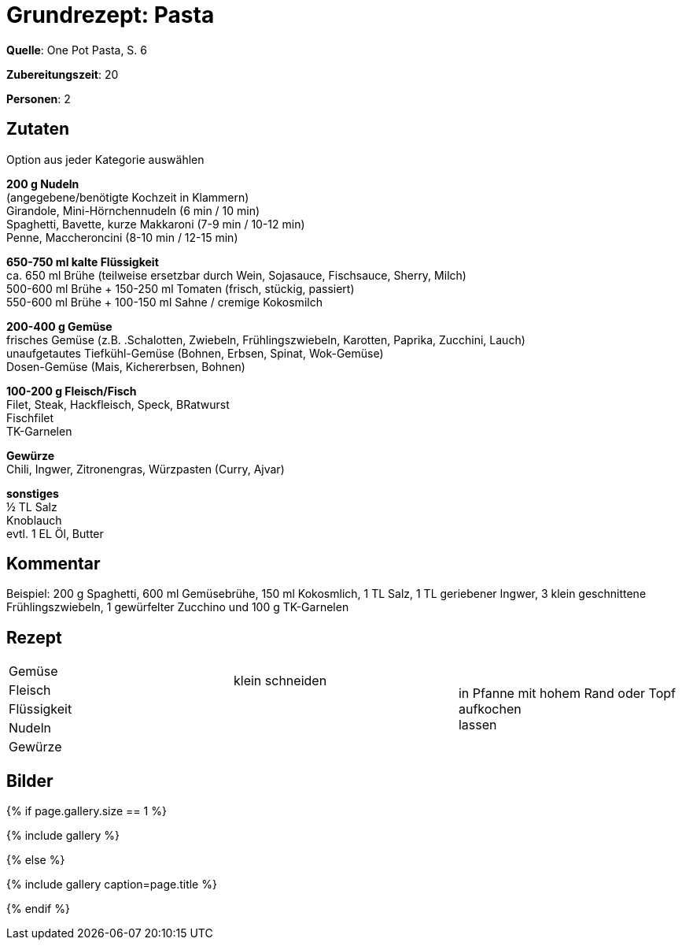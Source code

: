 = Grundrezept: Pasta
:page-layout: single
:page-categories: ["one-pot-pasta"]
:page-tags: ["pasta", hauptgericht"]
:page-gallery: grundrezept-pasta.jpg
:epub-picture: grundrezept-pasta.jpg
:page-liquid:


**Quelle**: One Pot Pasta, S. 6

**Zubereitungszeit**: 20

**Personen**: 2


== Zutaten
:hardbreaks:

Option aus jeder Kategorie auswählen

**200 g Nudeln**
(angegebene/benötigte Kochzeit in Klammern)
Girandole, Mini-Hörnchennudeln (6 min / 10 min)
Spaghetti, Bavette, kurze Makkaroni (7-9 min / 10-12 min)
Penne, Maccheroncini (8-10 min / 12-15 min)

**650-750 ml kalte Flüssigkeit**
ca. 650 ml Brühe (teilweise ersetzbar durch Wein, Sojasauce, Fischsauce, Sherry, Milch)
500-600 ml Brühe + 150-250 ml Tomaten (frisch, stückig, passiert)
550-600 ml Brühe + 100-150 ml Sahne / cremige Kokosmilch

**200-400 g Gemüse**
frisches Gemüse (z.B. .Schalotten, Zwiebeln, Frühlingszwiebeln, Karotten, Paprika, Zucchini, Lauch)
unaufgetautes Tiefkühl-Gemüse (Bohnen, Erbsen, Spinat, Wok-Gemüse)
Dosen-Gemüse (Mais, Kichererbsen, Bohnen)

**100-200 g Fleisch/Fisch**
Filet, Steak, Hackfleisch, Speck, BRatwurst
Fischfilet
TK-Garnelen

**Gewürze**
Chili, Ingwer, Zitronengras, Würzpasten (Curry, Ajvar)

**sonstiges**
½ TL Salz
Knoblauch
evtl. 1 EL Öl, Butter


== Kommentar

Beispiel: 200 g Spaghetti, 600 ml Gemüsebrühe, 150 ml Kokosmlich, 1 TL Salz, 1 TL geriebener Ingwer, 3 klein geschnittene Frühlingszwiebeln, 1 gewürfelter Zucchino und 100 g TK-Garnelen


<<<

== Rezept

[cols=",,"]
|=======================================================================
|Gemüse .2+|klein schneiden .5+|in Pfanne mit hohem Rand oder Topf aufkochen
lassen

|Fleisch

|Flüssigkeit .3+|

|Nudeln

|Gewürze
|=======================================================================


== Bilder

ifdef::ebook-format-epub3[]
image::{site-baseurl}/images/{page-gallery}["{doctitle}"]
endif::ebook-format-epub3[]
ifndef::ebook-format-epub3[]
{% if page.gallery.size == 1 %}
++++
{% include gallery %}
++++
{% else %}
++++
{% include gallery  caption=page.title %}
++++
{% endif %}
endif::ebook-format-epub3[]
